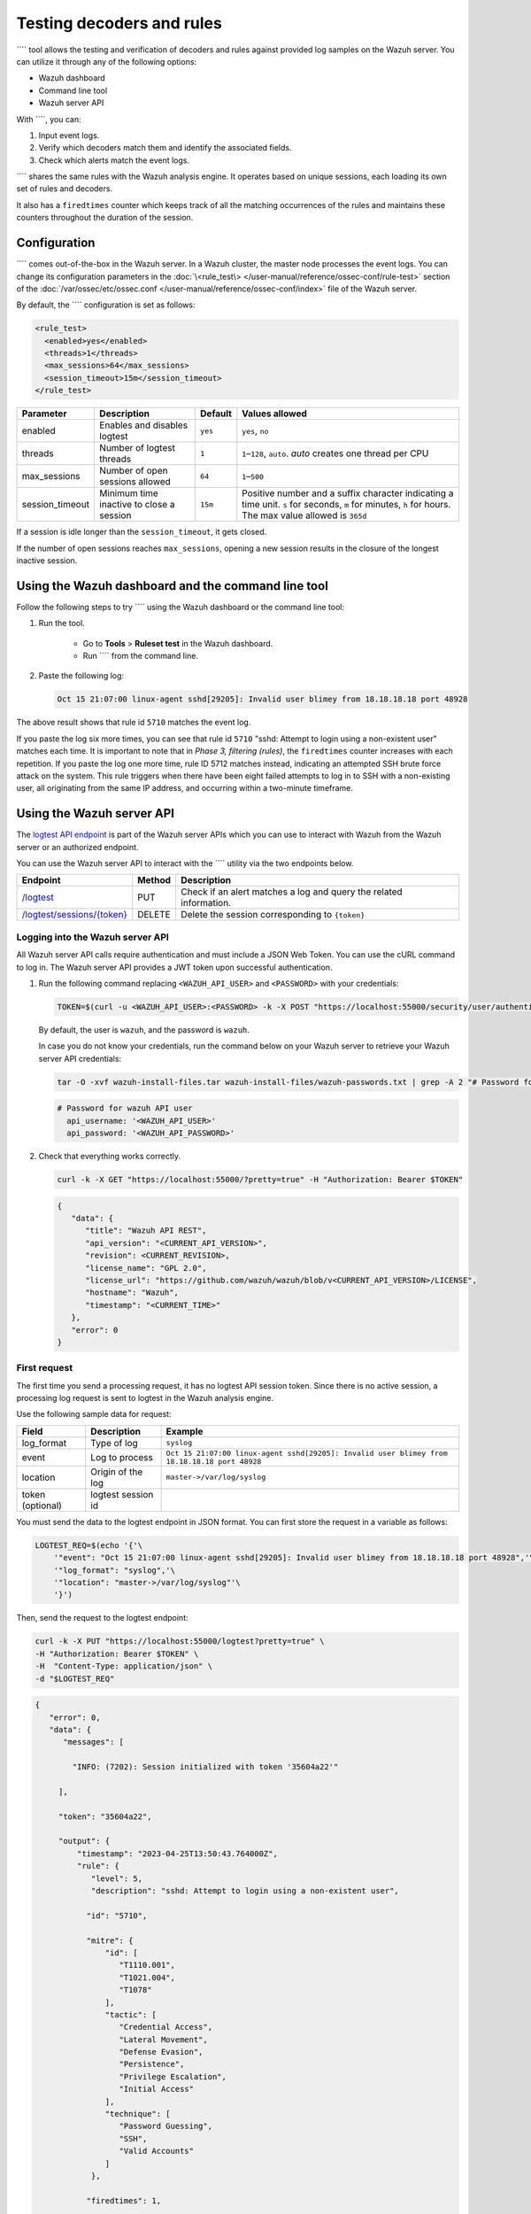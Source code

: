.. Copyright (C) 2015, Wazuh, Inc.

.. meta::
   :description: tool allows the testing and verification of decoders and rules against provided log samples on the Wazuh server. Learn more in this section of the documentation.
    
Testing decoders and rules
==========================

```` tool allows the testing and verification of decoders and rules against provided log samples on the Wazuh server. You can utilize it through any of the following options:

-  Wazuh dashboard
-  Command line tool
-  Wazuh server API

With ````, you can:

#. Input event logs. 
#. Verify which decoders match them and identify the associated fields.
#. Check which alerts match the event logs.

```` shares the same rules with the Wazuh analysis engine. It operates based on unique sessions, each loading its own set of rules and decoders.

It also has a ``firedtimes`` counter which keeps track of all the matching occurrences of the rules and maintains these counters throughout the duration of the session.

Configuration
-------------

```` comes out-of-the-box in the Wazuh server. In a Wazuh cluster, the master node processes the event logs. You can change its configuration parameters in the :doc:`\<rule_test\> </user-manual/reference/ossec-conf/rule-test>` section of the :doc:`/var/ossec/etc/ossec.conf </user-manual/reference/ossec-conf/index>` file of the Wazuh server.

By default, the ```` configuration is set as follows:

.. code-block:: xml

   <rule_test>
     <enabled>yes</enabled>
     <threads>1</threads>
     <max_sessions>64</max_sessions>
     <session_timeout>15m</session_timeout>
   </rule_test>

+-----------------+----------------------------------------------+----------------+------------------------------------+
|    Parameter    |                Description                   |    Default     |    Values allowed                  |
+=================+==============================================+================+====================================+
| enabled         | Enables and disables logtest                 |      ``yes``   | ``yes``, ``no``                    |
+-----------------+----------------------------------------------+----------------+------------------------------------+
| threads         | Number of logtest threads                    |                | ``1``–``128``, ``auto``.           |
|                 |                                              |       ``1``    | *auto* creates one thread per CPU  |
+-----------------+----------------------------------------------+----------------+------------------------------------+
| max_sessions    | Number of open sessions allowed              |      ``64``    | ``1``–``500``                      |
+-----------------+----------------------------------------------+----------------+------------------------------------+
| session_timeout | Minimum time inactive to close a session     |                | Positive number and a suffix       |
|                 |                                              |      ``15m``   | character indicating a time unit.  |
|                 |                                              |                | ``s`` for seconds, ``m`` for       |
|                 |                                              |                | minutes, ``h`` for hours.          |
|                 |                                              |                | The max value allowed is ``365d``  |
+-----------------+----------------------------------------------+----------------+------------------------------------+

If a session is idle longer than the ``session_timeout``, it gets closed.

If the number of open sessions reaches ``max_sessions``, opening a new session results in the closure of the longest inactive session.

Using the Wazuh dashboard and the command line tool
---------------------------------------------------

Follow the following steps to try ```` using the Wazuh dashboard or the command line tool:

#. Run the tool.

	-  Go to **Tools** > **Ruleset test** in the Wazuh dashboard.
	-  Run ```` from the command line.

#. Paste the following log:

   .. code-block:: none

      Oct 15 21:07:00 linux-agent sshd[29205]: Invalid user blimey from 18.18.18.18 port 48928

   .. code-block:: none
      :class: output
      :emphasize-lines: 15,17,19

      **Phase 1: Completed pre-decoding.
         full event: 'Oct 15 21:07:00 linux-agent sshd[29205]: Invalid user blimey from 18.18.18.18 port 48928'
         timestamp: 'Oct 15 21:07:00'
         hostname: 'linux-agent'
         program_name: 'sshd'

      **Phase 2: Completed decoding.
         name: 'sshd'
         parent: 'sshd'
         srcip: '18.18.18.18'
         srcport: '48928'
         srcuser: 'blimey'

      **Phase 3: Completed filtering (rules).
         id: '5710'
         level: '5'
         description: 'sshd: Attempt to login using a non-existent user'
         groups: '["syslog","sshd","authentication_failed","invalid_login"]'
         firedtimes: '1'
         gdpr: '["IV_35.7.d","IV_32.2"]'
         gpg13: '["7.1"]'
         hipaa: '["164.312.b"]'
         mail: 'false'
         mitre.id: '["T1110.001","T1021.004","T1078"]'
         mitre.tactic: '["Credential Access","Lateral Movement","Defense Evasion","Persistence","Privilege Escalation","Initial Access"]'
         mitre.technique: '["Password Guessing","SSH","Valid Accounts"]'
         nist_800_53: '["AU.14","AC.7","AU.6"]'
         pci_dss: '["10.2.4","10.2.5","10.6.1"]'
         tsc: '["CC6.1","CC6.8","CC7.2","CC7.3"]'
      **Alert to be generated.

The above result shows that rule id ``5710`` matches the event log.

If you paste the log six more times, you can see that rule id ``5710`` "sshd: Attempt to login using a non-existent user" matches each time. It is important to note that in *Phase 3, filtering (rules)*, the ``firedtimes`` counter increases with each repetition. If you paste the log one more time, rule ID 5712 matches instead, indicating an attempted SSH brute force attack on the system. This rule triggers when there have been eight failed attempts to log in to SSH with a non-existing user, all originating from the same IP address, and occurring within a two-minute timeframe. 

.. code-block:: none
   :class: output
   :emphasize-lines: 15, 17

   **Phase 1: Completed pre-decoding.
   	full event: 'Oct 15 21:07:00 linux-agent sshd[29205]: Invalid user blimey from 18.18.18.18 port 48928'
   	timestamp: 'Oct 15 21:07:00'
   	hostname: 'linux-agent'
   	program_name: 'sshd'
   
   **Phase 2: Completed decoding.
   	name: 'sshd'
   	parent: 'sshd'
   	srcip: '18.18.18.18'
   	srcport: '48928'
   	srcuser: 'blimey'
   
   **Phase 3: Completed filtering (rules).
   	id: '5712'
   	level: '10'
   	description: 'sshd: brute force trying to get access to the system. Non existent user.'
   	groups: '["syslog","sshd","authentication_failures"]'
   	firedtimes: '1'
   	frequency: '8'
   	gdpr: '["IV_35.7.d","IV_32.2"]'
   	hipaa: '["164.312.b"]'
   	mail: 'false'
   	mitre.id: '["T1110"]'
   	mitre.tactic: '["Credential Access"]'
   	mitre.technique: '["Brute Force"]'
   	nist_800_53: '["SI.4","AU.14","AC.7"]'
   	pci_dss: '["11.4","10.2.4","10.2.5"]'
   	tsc: '["CC6.1","CC6.8","CC7.2","CC7.3"]'
   **Alert to be generated.

Using the Wazuh server API
--------------------------

The `logtest API  endpoint <https://documentation.wazuh.com/|WAZUH_CURRENT_MINOR|/user-manual/api/reference.html#tag/Logtest>`__ is part of the Wazuh server APIs which you can use to interact with Wazuh from the Wazuh server or an authorized endpoint.

You can use the Wazuh server API to interact with the ```` utility via the two endpoints below.

.. |logtest| replace:: `/logtest <https://documentation.wazuh.com/|WAZUH_CURRENT_MINOR|/user-manual/api/reference.html#operation/api.controllers.logtest_controller.run_logtest_tool>`__

.. |logtest_sessions| replace:: `/logtest/sessions/{token} <https://documentation.wazuh.com/|WAZUH_CURRENT_MINOR|/user-manual/api/reference.html#operation/api.controllers.logtest_controller.end_logtest_session>`__

+-------------------------------+-----------------+-----------------------------------------------------------------------+
| Endpoint                      | Method          | Description                                                           |
+===============================+=================+=======================================================================+
| |logtest|                     | PUT             | Check if an alert matches a log and query the related information.    |
+-------------------------------+-----------------+-----------------------------------------------------------------------+
| |logtest_sessions|            | DELETE          | Delete the session corresponding to ``{token}``                       |
+-------------------------------+-----------------+-----------------------------------------------------------------------+

Logging into the Wazuh server API
^^^^^^^^^^^^^^^^^^^^^^^^^^^^^^^^^

All Wazuh server API calls require authentication and must include a JSON Web Token. You can use the cURL command to log in. The Wazuh server API provides a JWT token upon successful authentication.

#. Run the following command replacing ``<WAZUH_API_USER>`` and ``<PASSWORD>`` with your credentials:

   .. code-block:: bash

      TOKEN=$(curl -u <WAZUH_API_USER>:<PASSWORD> -k -X POST "https://localhost:55000/security/user/authenticate?raw=true")

   By default, the user is ``wazuh``, and the password is ``wazuh``.

   In case you do not know your credentials, run the command below on your Wazuh server to retrieve your Wazuh server API credentials:

   .. code-block:: console

      tar -O -xvf wazuh-install-files.tar wazuh-install-files/wazuh-passwords.txt | grep -A 2 "# Password for wazuh API user"

   .. code-block:: none
      :class: output

      # Password for wazuh API user
        api_username: '<WAZUH_API_USER>'
        api_password: '<WAZUH_API_PASSWORD>'

#. Check that everything works correctly.

   .. code-block:: bash

      curl -k -X GET "https://localhost:55000/?pretty=true" -H "Authorization: Bearer $TOKEN"

   .. code-block:: none
      :class: output

      {
         "data": {
            "title": "Wazuh API REST",
            "api_version": "<CURRENT_API_VERSION>",
            "revision": <CURRENT_REVISION>,
            "license_name": "GPL 2.0",
            "license_url": "https://github.com/wazuh/wazuh/blob/v<CURRENT_API_VERSION>/LICENSE",
            "hostname": "Wazuh",
            "timestamp": "<CURRENT_TIME>"
         },
         "error": 0
      }
      
First request
^^^^^^^^^^^^^

The first time you send a processing request, it has no logtest API session token. Since there is no active session, a processing log request is sent to logtest in the Wazuh analysis engine.

Use the following sample data for request:

+------------------+--------------------------------------+----------------------------------------------------------------------------------------------+
| Field            | Description                          | Example                                                                                      |
+==================+======================================+==============================================================================================+
| log_format       | Type of log                          | ``syslog``                                                                                   |
+------------------+--------------------------------------+----------------------------------------------------------------------------------------------+
| event            | Log to process                       | ``Oct 15 21:07:00 linux-agent sshd[29205]: Invalid user blimey from 18.18.18.18 port 48928`` |
+------------------+--------------------------------------+----------------------------------------------------------------------------------------------+
| location         | Origin of the log                    | ``master->/var/log/syslog``                                                                  |
+------------------+--------------------------------------+----------------------------------------------------------------------------------------------+
| token (optional) | logtest session id                   |                                                                                              |
+------------------+--------------------------------------+----------------------------------------------------------------------------------------------+

You must send the data to the logtest endpoint in JSON format. You can first store the request in a variable as follows:

.. code-block:: console

   LOGTEST_REQ=$(echo '{'\
       '"event": "Oct 15 21:07:00 linux-agent sshd[29205]: Invalid user blimey from 18.18.18.18 port 48928",'\
       '"log_format": "syslog",'\
       '"location": "master->/var/log/syslog"'\
       '}')

Then, send the request to the logtest endpoint:

.. code-block:: console

   curl -k -X PUT "https://localhost:55000/logtest?pretty=true" \
   -H "Authorization: Bearer $TOKEN" \
   -H  "Content-Type: application/json" \
   -d "$LOGTEST_REQ"

.. code-block:: JSON
   :class: output

   {
      "error": 0,
      "data": {
         "messages": [

           "INFO: (7202): Session initialized with token '35604a22'"

        ],

        "token": "35604a22",

        "output": {
            "timestamp": "2023-04-25T13:50:43.764000Z",
            "rule": {
               "level": 5,
               "description": "sshd: Attempt to login using a non-existent user",

              "id": "5710",

              "mitre": {
                  "id": [
                     "T1110.001",
                     "T1021.004",
                     "T1078"
                  ],
                  "tactic": [
                     "Credential Access",
                     "Lateral Movement",
                     "Defense Evasion",
                     "Persistence",
                     "Privilege Escalation",
                     "Initial Access"
                  ],
                  "technique": [
                     "Password Guessing",
                     "SSH",
                     "Valid Accounts"
                  ]
               },

              "firedtimes": 1,

              "mail": false,
               "groups": [
                  "syslog",
                  "sshd",
                  "authentication_failed",
                  "invalid_login"
               ],
               "gdpr": [
                  "IV_35.7.d",
                  "IV_32.2"
               ],
               "gpg13": [
                  "7.1"
               ],
               "hipaa": [
                  "164.312.b"
               ],
               "nist_800_53": [
                  "AU.14",
                  "AC.7",
                  "AU.6"
               ],
               "pci_dss": [
                  "10.2.4",
                  "10.2.5",
                  "10.6.1"
               ],
               "tsc": [
                  "CC6.1",
                  "CC6.8",
                  "CC7.2",
                  "CC7.3"
               ]
            },
            "agent": {
               "id": "000",
               "name": "centos7"
            },
            "manager": {
               "name": "centos7"
            },
            "id": "1682430643.3725",
            "full_log": "Oct 15 21:07:00 linux-agent sshd[29205]: Invalid user blimey from 18.18.18.18 port 48928",
            "predecoder": {
               "program_name": "sshd",
               "timestamp": "Oct 15 21:07:00",
               "hostname": "linux-agent"
            },
            "decoder": {
               "parent": "sshd",
               "name": "sshd"
            },
            "data": {
               "srcip": "18.18.18.18",
               "srcport": "48928",
               "srcuser": "blimey"
            },
            "location": "master->/var/log/syslog"
         },
         "alert": true,
         "codemsg": 0
      }
   }

The above result shows that rule ID ``5710`` matches the event log.

The ``messages`` field shows the session token ``95375d4c``. You must add this token to the next requests to keep the session loaded, including its event history, and rules and decoders. If you don't add the token field to the next request, a new session initializes, reloading the rules and decoders.

Repeating the request with the same session
^^^^^^^^^^^^^^^^^^^^^^^^^^^^^^^^^^^^^^^^^^^

Add the session token to the request and send it seven more times within two minutes. You can see that rule ID ``5710`` matches multiple times. In the ``rule`` object of the response, inside the ``output`` field, you can see the ``firedtimes`` counter increases with each repetition. But in the last request, rule ID ``5712`` triggers and captures the eighth event that rule ID ``5710`` matched previously for the same IP address.

.. code-block:: console

   LOGTEST_REQ=$(echo '{'\

      '"token": "35604a22",'\

      '"event": "Oct 15 21:07:00 linux-agent sshd[29205]: Invalid user blimey from 18.18.18.18 port 48928",'\
       '"log_format": "syslog",'\
       '"location": "master->/var/log/syslog"'\
       '}')

.. note::

   Providing an invalid logtest session token results in a new session.

.. code-block:: console

   curl -k -X PUT "https://localhost:55000/logtest?pretty=true" \
   -H "Authorization: Bearer $TOKEN" \
   -H  "Content-Type: application/json" \
   -d "$LOGTEST_REQ"

.. code-block:: JSON
   :class: output

   {
      "error": 0,
      "data": {
         "token": "35604a22",
         "output": {
            "timestamp": "2023-04-25T13:51:36.409000Z",
            "rule": {
               "level": 10,
               "description": "sshd: brute force trying to get access to the system. Non existent user.",

              "id": "5712",

              "mitre": {
                  "id": [
                     "T1110"
                  ],
                  "tactic": [
                     "Credential Access"
                  ],
                  "technique": [
                     "Brute Force"
                  ]
               },
               "frequency": 8,
               "firedtimes": 1,
               "mail": false,
               "groups": [
                  "syslog",
                  "sshd",
                  "authentication_failures"
               ],
               "gdpr": [
                  "IV_35.7.d",
                  "IV_32.2"
               ],
               "hipaa": [
                  "164.312.b"
               ],
               "nist_800_53": [
                  "SI.4",
                  "AU.14",
                  "AC.7"
               ],
               "pci_dss": [
                  "11.4",
                  "10.2.4",
                  "10.2.5"
               ],
               "tsc": [
                  "CC6.1",
                  "CC6.8",
                  "CC7.2",
                  "CC7.3"
               ]
            },
            "agent": {
               "id": "000",
               "name": "centos7"
            },
            "manager": {
               "name": "centos7"
            },
            "id": "1682430696.3725",
            "previous_output": "Oct 15 21:07:00 linux-agent sshd[29205]: Invalid user blimey from 18.18.18.18 port 48928\nOct 15 21:07:00 linux-agent sshd[29205]: Invalid user blimey from 18.18.18.18 port 48928\nOct 15 21:07:00 linux-agent sshd[29205]: Invalid user blimey from 18.18.18.18 port 48928\nOct 15 21:07:00 linux-agent sshd[29205]: Invalid user blimey from 18.18.18.18 port 48928\nOct 15 21:07:00 linux-agent sshd[29205]: Invalid user blimey from 18.18.18.18 port 48928\nOct 15 21:07:00 linux-agent sshd[29205]: Invalid user blimey from 18.18.18.18 port 48928\nOct 15 21:07:00 linux-agent sshd[29205]: Invalid user blimey from 18.18.18.18 port 48928",
            "full_log": "Oct 15 21:07:00 linux-agent sshd[29205]: Invalid user blimey from 18.18.18.18 port 48928",
            "predecoder": {
               "program_name": "sshd",
               "timestamp": "Oct 15 21:07:00",
               "hostname": "linux-agent"
            },
            "decoder": {
               "parent": "sshd",
               "name": "sshd"
            },
            "data": {
               "srcip": "18.18.18.18",
               "srcport": "48928",
               "srcuser": "blimey"
            },
            "location": "master->/var/log/syslog"
         },
         "alert": true,
         "codemsg": 0
      }
   }

Closing the session
^^^^^^^^^^^^^^^^^^^

If you don't need the session any longer, you can close it to release the history of events, and rules and decoders loaded.

.. code-block:: console

   curl -k -X DELETE "https://localhost:55000/logtest/sessions/35604a22?pretty=true" -H "Authorization: Bearer $TOKEN"

.. code-block:: JSON
   :class: output

   {
      "error": 0,
      "data": {
            "messages": [
               "INFO: (7206): The session '35604a22' was closed successfully"
            ],
            "codemsg": 0
      }
   }
